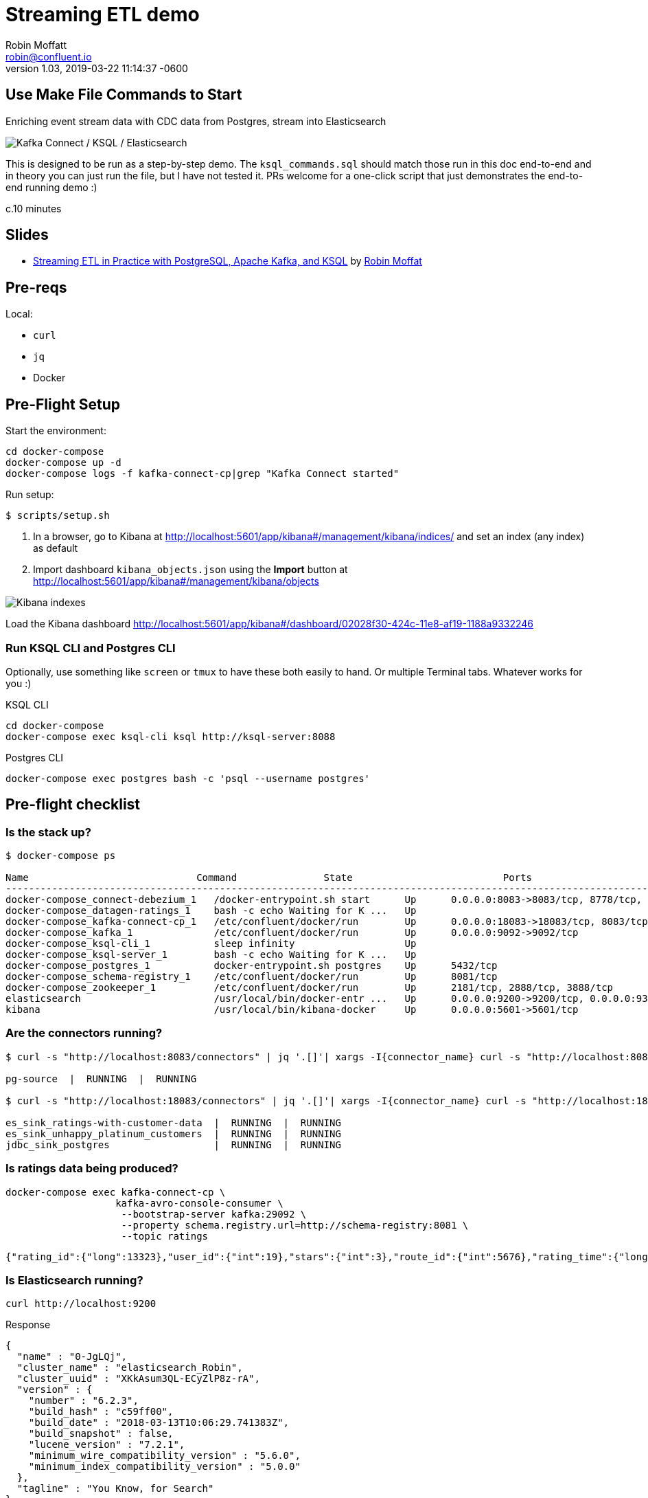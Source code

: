 = Streaming ETL demo
Robin Moffatt <robin@confluent.io>
v1.03, 05 Jul 2018
:revdate: 2019-03-22 11:14:37 -0600
:revby: viktor at confluent dot io 

== Use Make File Commands to Start

Enriching event stream data with CDC data from Postgres, stream into Elasticsearch

toc::[]

image:images/ksql-debezium-es.png[Kafka Connect / KSQL / Elasticsearch]

This is designed to be run as a step-by-step demo. 
The `ksql_commands.sql` should match those run in this doc end-to-end and in theory you can just run the file, but I have not tested it. 
PRs welcome for a one-click script that just demonstrates the end-to-end running demo :)

c.10 minutes

== Slides

* https://speakerdeck.com/rmoff/streaming-etl-in-practice-with-postgresql-apache-kafka-and-ksql[Streaming ETL in Practice with PostgreSQL, Apache Kafka, and KSQL] by https://twitter.com/rmoff/[Robin Moffat]

== Pre-reqs

Local:

* `curl`
* `jq`
* Docker

== Pre-Flight Setup

Start the environment:

[source,bash]
----
cd docker-compose
docker-compose up -d
docker-compose logs -f kafka-connect-cp|grep "Kafka Connect started"
----

Run setup:

[source,bash]
----
$ scripts/setup.sh
----

. In a browser, go to Kibana at http://localhost:5601/app/kibana#/management/kibana/indices/ and set an index (any index) as default
. Import dashboard `kibana_objects.json` using the **Import** button at http://localhost:5601/app/kibana#/management/kibana/objects

image::images/kibana_ix01.png[Kibana indexes]

Load the Kibana dashboard http://localhost:5601/app/kibana#/dashboard/02028f30-424c-11e8-af19-1188a9332246

=== Run KSQL CLI and Postgres CLI

Optionally, use something like `screen` or `tmux` to have these both easily to hand. Or multiple Terminal tabs. 
Whatever works for you :)

.KSQL CLI
[source,bash]
----
cd docker-compose
docker-compose exec ksql-cli ksql http://ksql-server:8088
----

.Postgres CLI
[source,bash]
----
docker-compose exec postgres bash -c 'psql --username postgres'
----

== Pre-flight checklist

=== Is the stack up?

[source,bash]
----
$ docker-compose ps

Name                             Command               State                          Ports
---------------------------------------------------------------------------------------------------------------------------------
docker-compose_connect-debezium_1   /docker-entrypoint.sh start      Up      0.0.0.0:8083->8083/tcp, 8778/tcp, 9092/tcp, 9779/tcp
docker-compose_datagen-ratings_1    bash -c echo Waiting for K ...   Up
docker-compose_kafka-connect-cp_1   /etc/confluent/docker/run        Up      0.0.0.0:18083->18083/tcp, 8083/tcp, 9092/tcp
docker-compose_kafka_1              /etc/confluent/docker/run        Up      0.0.0.0:9092->9092/tcp
docker-compose_ksql-cli_1           sleep infinity                   Up
docker-compose_ksql-server_1        bash -c echo Waiting for K ...   Up
docker-compose_postgres_1           docker-entrypoint.sh postgres    Up      5432/tcp
docker-compose_schema-registry_1    /etc/confluent/docker/run        Up      8081/tcp
docker-compose_zookeeper_1          /etc/confluent/docker/run        Up      2181/tcp, 2888/tcp, 3888/tcp
elasticsearch                       /usr/local/bin/docker-entr ...   Up      0.0.0.0:9200->9200/tcp, 0.0.0.0:9300->9300/tcp
kibana                              /usr/local/bin/kibana-docker     Up      0.0.0.0:5601->5601/tcp
----

=== Are the connectors running?

[source,bash]
----
$ curl -s "http://localhost:8083/connectors" | jq '.[]'| xargs -I{connector_name} curl -s "http://localhost:8083/connectors/"{connector_name}"/status" | jq -c -M '[.name,.connector.state,.tasks[].state]|join(":|:")'| column -s : -t| sed 's/\"//g'| sort

pg-source  |  RUNNING  |  RUNNING

$ curl -s "http://localhost:18083/connectors" | jq '.[]'| xargs -I{connector_name} curl -s "http://localhost:18083/connectors/"{connector_name}"/status" | jq -c -M '[.name,.connector.state,.tasks[].state]|join(":|:")'| column -s : -t| sed 's/\"//g'| sort

es_sink_ratings-with-customer-data  |  RUNNING  |  RUNNING
es_sink_unhappy_platinum_customers  |  RUNNING  |  RUNNING
jdbc_sink_postgres                  |  RUNNING  |  RUNNING
----

=== Is ratings data being produced?

[source,bash]
----
docker-compose exec kafka-connect-cp \
                   kafka-avro-console-consumer \
                    --bootstrap-server kafka:29092 \
                    --property schema.registry.url=http://schema-registry:8081 \
                    --topic ratings
----

[source,json]
----
{"rating_id":{"long":13323},"user_id":{"int":19},"stars":{"int":3},"route_id":{"int":5676},"rating_time":{"long":1528279580480},"channel":{"string":"iOS"},"message":{"string":"your team here rocks!"}}
----

=== Is Elasticsearch running?

[source,bash]
----
curl http://localhost:9200
----

.Response
[source,json]
----
{
  "name" : "0-JgLQj",
  "cluster_name" : "elasticsearch_Robin",
  "cluster_uuid" : "XKkAsum3QL-ECyZlP8z-rA",
  "version" : {
    "number" : "6.2.3",
    "build_hash" : "c59ff00",
    "build_date" : "2018-03-13T10:06:29.741383Z",
    "build_snapshot" : false,
    "lucene_version" : "7.2.1",
    "minimum_wire_compatibility_version" : "5.6.0",
    "minimum_index_compatibility_version" : "5.0.0"
  },
  "tagline" : "You Know, for Search"
}
----

* Load Kibana dashboard: http://localhost:5601/app/kibana#/dashboard/02028f30-424c-11e8-af19-1188a9332246
* Create iTerm windows, using the `screencapture` profile
* Load this instructions doc into Chrome
* Close all other apps

=== Prep KSQL

[source,sql]
----
SET 'auto.offset.reset' = 'earliest';
CREATE STREAM RATINGS WITH (KAFKA_TOPIC='ratings',VALUE_FORMAT='AVRO');
CREATE STREAM CUSTOMERS_SRC WITH (KAFKA_TOPIC='asgard.public.customers', VALUE_FORMAT='AVRO');
CREATE STREAM CUSTOMERS_SRC_REKEY WITH (PARTITIONS=1) AS SELECT * FROM CUSTOMERS_SRC PARTITION BY ID;
-- Wait for a moment here; if you run the CTAS _immediately_ after the CSAS it may fail
-- with error `Could not fetch the AVRO schema from schema registry. Subject not found.; error code: 40401`
CREATE TABLE CUSTOMERS WITH (KAFKA_TOPIC='CUSTOMERS_SRC_REKEY', VALUE_FORMAT ='AVRO', KEY='ID');
----

== Demo

image:images/ksql-debezium-es.png[Kafka Connect / KSQL / Elasticsearch]

=== Filter live stream of data

Examine Stream

[source,sql]
----
DESCRIBE RATINGS;
----

Filter data
[source,sql]
----
SELECT STARS, CHANNEL, MESSAGE FROM RATINGS WHERE STARS<3;
----

=== Show Postgres table + contents

[source,sql]
----
postgres=# \dt
           List of relations
 Schema |   Name    | Type  |  Owner
--------+-----------+-------+----------
 public | customers | table | postgres
(1 row)

postgres=# select * from customers ;
 id | first_name  | last_name  |           email            | gender | club_status |                    comments                    |         create_ts
   |         update_ts
----+-------------+------------+----------------------------+--------+-------------+------------------------------------------------+-------------------------
---+----------------------------
  1 | Rica        | Blaisdell  | rblaisdell0@rambler.ru     | Female | bronze      | Universal optimal hierarchy                    | 2018-07-02 14:05:43.0489
85 | 2018-07-02 14:05:43.048985
  2 | Ruthie      | Brockherst | rbrockherst1@ow.ly         | Female | platinum    | Reverse-engineered tangible interface          | 2018-07-02 14:05:43.0592
63 | 2018-07-02 14:05:43.059263
  3 | Mariejeanne | Cocci      | mcocci2@techcrunch.com     | Female | bronze      | Multi-tiered bandwidth-monitored capability    | 2018-07-02 14:05:43.0606
76 | 2018-07-02 14:05:43.060676
[...]
----

=== Show postgres data in Kafka

[source,sql]
----
SELECT ID, FIRST_NAME, LAST_NAME, EMAIL FROM CUSTOMERS_SRC;
----

=== Show CDC in action


==== Insert a row in Postgres, observe it in Kafka

[source,sql]
----
insert into CUSTOMERS (id,first_name,last_name) values (42,'Rick','Astley');
----

==== Update a row in Postgres, observe it in Kafka

[source,sql]
----
update CUSTOMERS set first_name='Bob' where id=1;
----

=== Persist stream-table join

[source,sql]
----
CREATE STREAM ratings_with_customer_data WITH (PARTITIONS=1) AS \
SELECT R.RATING_ID, R.CHANNEL, R.STARS, R.MESSAGE, \
       C.ID, C.CLUB_STATUS, C.EMAIL, \
       CONCAT(CONCAT(C.FIRST_NAME, ' '),C.LAST_NAME) AS FULL_NAME \
FROM RATINGS R \
     LEFT JOIN CUSTOMERS C \
       ON R.USER_ID = C.ID \
WHERE C.FIRST_NAME IS NOT NULL ;
----

The `WITH (PARTITIONS=1)` is only necessary if the Elasticsearch connector has already been defined, as it will create the topic before KSQL does, and using a single partition (not 4, as KSQL wants to by default).

Show data:

[source,sql]
----
SELECT CLUB_STATUS, EMAIL, STARS, MESSAGE \
FROM   ratings_with_customer_data \
WHERE  STARS < 3 \
  AND  CLUB_STATUS = 'platinum';
----

=== Create stream of unhappy VIPs

[source,sql]
----
CREATE STREAM UNHAPPY_PLATINUM_CUSTOMERS  \
       WITH (VALUE_FORMAT='JSON',PARTITIONS=1) AS \
SELECT CLUB_STATUS, EMAIL, STARS, MESSAGE \
FROM   ratings_with_customer_data \
WHERE  STARS < 3 \
  AND  CLUB_STATUS = 'platinum';
----

== View in Elasticsearch and Kibana

Tested on Elasticsearch 6.3.0

image:images/es01.png[Kibana]

`#EOF`

== Optional

=== Postgres as a sink

From the Postgres command line (`docker-compose exec postgres bash -c 'psql --username postgres'`):

Show the span of data loaded:

[source,sql]
----
postgres=# select min("EXTRACT_TS"), max("EXTRACT_TS") from "RATINGS_WITH_CUSTOMER_DATA";
           min           |           max
-------------------------+-------------------------
 2018-07-02 15:47:14.939 | 2018-07-02 16:16:05.428
(1 row)
----


Query the data for recent time period:

[source,sql]
----
postgres=# select "EXTRACT_TS", "FULL_NAME" , "MESSAGE" from "RATINGS_WITH_CUSTOMER_DATA" where "EXTRACT_TS" > NOW() - interval '5 seconds' ORDER BY "EXTRACT_TS";
       EXTRACT_TS        |     FULL_NAME     |                                MESSAGE
-------------------------+-------------------+-----------------------------------------------------------------------
 2018-07-02 16:14:13.247 | Ruthie Brockherst | more peanuts please
 2018-07-02 16:14:13.424 | Clair Vardy       | more peanuts please
 2018-07-02 16:14:13.687 | Clair Vardy       | your team here rocks!
 2018-07-02 16:14:13.837 | Brena Tollerton   | Surprisingly good, maybe you are getting your mojo back at long last!
 2018-07-02 16:14:14.299 | Clair Vardy       | (expletive deleted)
 2018-07-02 16:14:14.665 | Isabelita Talboy  | airport refurb looks great, will fly outta here more!
 2018-07-02 16:14:14.822 | Sheryl Hackwell   | more peanuts please
 2018-07-02 16:14:14.87  | Brianna Paradise  | Surprisingly good, maybe you are getting your mojo back at long last!
(8 rows)
----

See that the table has been created:

[source,sql]
----
postgres=# \dt
                   List of relations
 Schema |            Name            | Type  |  Owner
--------+----------------------------+-------+----------
 public | RATINGS_WITH_CUSTOMER_DATA | table | postgres
 public | customers                  | table | postgres
(2 rows)
----

List the columns (note `EXTRACT_TS` which has been added by Kafka Connect using Single Message Transform):

[source,sql]
----
postgres=# \d+ "RATINGS_WITH_CUSTOMER_DATA"
                                     Table "public.RATINGS_WITH_CUSTOMER_DATA"
   Column    |            Type             | Collation | Nullable | Default | Storage  | Stats target | Description
-------------+-----------------------------+-----------+----------+---------+----------+--------------+-------------
 MESSAGE     | text                        |           |          |         | extended |              |
 CHANNEL     | text                        |           |          |         | extended |              |
 CLUB_STATUS | text                        |           |          |         | extended |              |
 FULL_NAME   | text                        |           |          |         | extended |              |
 STARS       | integer                     |           |          |         | plain    |              |
 ID          | integer                     |           |          |         | plain    |              |
 EMAIL       | text                        |           |          |         | extended |              |
 RATING_ID   | bigint                      |           |          |         | plain    |              |
 EXTRACT_TS  | timestamp without time zone |           |          |         | plain    |              |
----


=== Aggregations

Simple aggregation - count of ratings per person, per minute:

[source,sql]
----
ksql> SELECT FULL_NAME,COUNT(*) FROM ratings_with_customer_data WINDOW TUMBLING (SIZE 1 MINUTE) GROUP BY FULL_NAME;
----

Persist this and show the timestamp:

[source,sql]
----
CREATE TABLE RATINGS_PER_CUSTOMER_PER_MINUTE AS SELECT FULL_NAME,COUNT(*) AS RATINGS_COUNT FROM ratings_with_customer_data WINDOW TUMBLING (SIZE 1 MINUTE) GROUP BY FULL_NAME;
SELECT TIMESTAMPTOSTRING(ROWTIME, 'yyyy-MM-dd HH:mm:ss') , FULL_NAME, RATINGS_COUNT FROM RATINGS_PER_CUSTOMER_PER_MINUTE;
----

=== Slack notifications

_This bit will need some config of your own, as you'll need your own Slack workspace and API key (both free). With this though, you can demo the idea of an event-driven app subscribing to a KSQL-populated stream of filtered events._

:image:images/slack_ratings.png[Slack push notifications driven from Kafka and KSQL]

To run, first export your API key as an environment variable:

[source,bash]
----
export SLACK_API_TOKEN=xyxyxyxyxyxyxyxyxyxyxyx
----

then run the code:

[source,bash]
----
python python_kafka_notify.py
----

You will need to install `slackclient` and `confluent_kafka` libraries.
